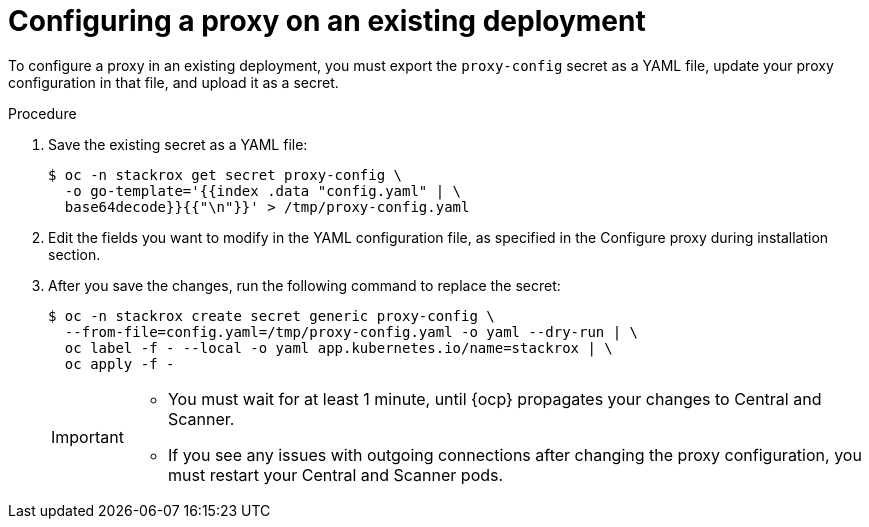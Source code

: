// Module included in the following assemblies:
//
// * configuration/configure-proxy.adoc
:_module-type: PROCEDURE
[id="configure-proxy-on-an-existing-deployment_{context}"]
= Configuring a proxy on an existing deployment

To configure a proxy in an existing deployment, you must export the `proxy-config` secret as a YAML file, update your proxy configuration in that file, and upload it as a secret.

.Procedure

. Save the existing secret as a YAML file:
+
[source,terminal]
----
$ oc -n stackrox get secret proxy-config \
  -o go-template='{{index .data "config.yaml" | \
  base64decode}}{{"\n"}}' > /tmp/proxy-config.yaml
----
. Edit the fields you want to modify in the YAML configuration file, as specified in the Configure proxy during installation section.
//TODO Link to Configure proxy during installation section
. After you save the changes, run the following command to replace the secret:
+
[source,terminal]
----
$ oc -n stackrox create secret generic proxy-config \
  --from-file=config.yaml=/tmp/proxy-config.yaml -o yaml --dry-run | \
  oc label -f - --local -o yaml app.kubernetes.io/name=stackrox | \
  oc apply -f -
----
+
[IMPORTANT]
====
* You must wait for at least 1 minute, until {ocp} propagates your changes to Central and Scanner.
* If you see any issues with outgoing connections after changing the proxy configuration, you must restart your Central and Scanner pods.
====
//TODO add link to restarting Central and Scanner
